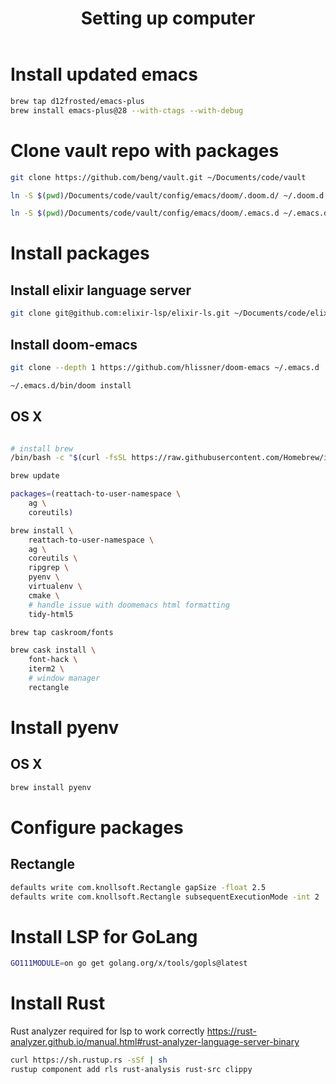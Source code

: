 #+TITLE: Setting up computer

* Install updated emacs
#+BEGIN_SRC bash :results output
brew tap d12frosted/emacs-plus
brew install emacs-plus@28 --with-ctags --with-debug
#+END_SRC
* Clone vault repo with packages

#+BEGIN_SRC bash :results output
git clone https://github.com/beng/vault.git ~/Documents/code/vault

ln -S $(pwd)/Documents/code/vault/config/emacs/doom/.doom.d/ ~/.doom.d

ln -S $(pwd)/Documents/code/vault/config/emacs/doom/.emacs.d ~/.emacs.d
#+END_SRC

#+RESULTS:


* Install packages
** Install elixir language server
#+BEGIN_SRC bash :results output
git clone git@github.com:elixir-lsp/elixir-ls.git ~/Documents/code/elixir-ls
#+END_SRC

** Install doom-emacs
#+BEGIN_SRC bash :results output
git clone --depth 1 https://github.com/hlissner/doom-emacs ~/.emacs.d

~/.emacs.d/bin/doom install
#+END_SRC

** OS X

#+BEGIN_SRC bash :results output

# install brew
/bin/bash -c "$(curl -fsSL https://raw.githubusercontent.com/Homebrew/install/master/install.sh)"

brew update

packages=(reattach-to-user-namespace \
    ag \
    coreutils)

brew install \
    reattach-to-user-namespace \
    ag \
    coreutils \
    ripgrep \
    pyenv \
    virtualenv \
    cmake \
    # handle issue with doomemacs html formatting
    tidy-html5

brew tap caskroom/fonts

brew cask install \
    font-hack \
    iterm2 \
    # window manager
    rectangle

#+END_SRC

* Install pyenv

** OS X

#+BEGIN_SRC bash :results output
brew install pyenv
#+END_SRC

* Configure packages

** Rectangle

#+BEGIN_SRC bash :results output
defaults write com.knollsoft.Rectangle gapSize -float 2.5
defaults write com.knollsoft.Rectangle subsequentExecutionMode -int 2
#+END_SRC


* Install LSP for GoLang

#+BEGIN_SRC bash :results output
GO111MODULE=on go get golang.org/x/tools/gopls@latest
#+END_SRC

* Install Rust

Rust analyzer required for lsp to work correctly
https://rust-analyzer.github.io/manual.html#rust-analyzer-language-server-binary


#+BEGIN_SRC bash :results output
curl https://sh.rustup.rs -sSf | sh
rustup component add rls rust-analysis rust-src clippy
#+END_SRC
